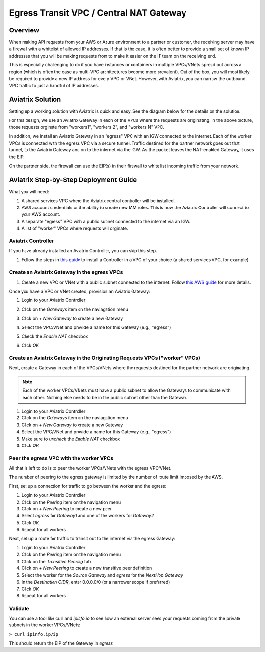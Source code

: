 .. meta::
    :description: Central NAT Gateway
    :keywords: Aviatrix, egress, NAT


======================================================================
Egress Transit VPC / Central NAT Gateway
======================================================================

Overview
--------

When making API requests from your AWS or Azure environment to a partner or customer, the receiving server may have a firewall with a whitelist of allowed IP addresses.  If that is the case, it is often better to provide a small set of known IP addresses that you will be making requests from to make it easier on the IT team on the receiving end.

This is especially challenging to do if you have instances or containers in multiple VPCs/VNets spread out across a region (which is often the case as multi-VPC architectures become more prevalent).  Out of the box, you will most likely be required to provide a new IP address for every VPC or VNet.  However, with Aviatrix, you can narrow the outbound VPC traffic to just a handful of IP addresses.

Aviatrix Solution
-----------------

Setting up a working solution with Aviatrix is quick and easy.  See the diagram below for the details on the solution.

|imageUseCaseDesign|

For this design, we use an Aviatrix Gateway in each of the VPCs where the requests are originating.  In the above picture, those requests orginate from "workers1", "workers 2", and "workers N" VPC.

In addition, we install an Aviatrix Gateway in an "egress" VPC with an IGW connected to the internet.  Each of the worker VPCs is connected with the egress VPC via a secure tunnel.  Traffic destined for the partner network goes out that tunnel, to the Aviatrix Gateway and on to the internet via the IGW.  As the packet leaves the NAT-enabled Gateway, it uses the EIP.

On the partner side, the firewall can use the EIP(s) in their firewall to white list incoming traffic from your network.

Aviatrix Step-by-Step Deployment Guide
--------------------------------------

What you will need:

#. A shared services VPC where the Aviatrix central controller will be installed.
#. AWS account credentials or the ability to create new IAM roles.  This is how the Aviatrix Controller will connect to your AWS account.
#. A separate "egress" VPC with a public subnet connected to the internet via an IGW.
#. A list of "worker" VPCs where requests will orginate.

Aviatrix Controller
###################

|imageSharedServicesVPC|

If you have already installed an Aviatrix Controller, you can skip this step.

#. Follow the steps in `this guide <../StartUpGuides/aviatrix-cloud-controller-startup-guide.html>`__ to install a Controller in a VPC of your choice (a shared services VPC, for example)

Create an Aviatrix Gateway in the egress VPCs
############################################################################

|imageEgressVPC|

#. Create a new VPC or VNet with a public subnet connected to the internet.  Follow `this AWS guide <https://docs.aws.amazon.com/AmazonVPC/latest/UserGuide/VPC_Scenario1.html>`__ for more details.

Once you have a VPC or VNet created, provision an Aviatrix Gateway:

#. Login to your Aviatrix Controller
#. Click on the `Gateways` item on the naviagation menu
#. Click on `+ New Gateway` to create a new Gateway
#. Select the VPC/VNet and provide a name for this Gateway (e.g., "egress")
#. Check the `Enable NAT` checkbox

   |imageGWEnableNAT|

#. Click `OK`

Create an Aviatrix Gateway in the Originating Requests VPCs ("worker" VPCs)
###########################################################################

Next, create a Gateway in each of the VPCs/VNets where the requests destined for the partner network are originating.

|imageWorkersVPCs|

.. note::

   Each of the worker VPCs/VNets must have a public subnet to allow the Gateways to communicate with each other.  Nothing else needs to be in the public subnet other than the Gateway.

#. Login to your Aviatrix Controller
#. Click on the `Gateways` item on the naviagation menu
#. Click on `+ New Gateway` to create a new Gateway
#. Select the VPC/VNet and provide a name for this Gateway (e.g., "egress")
#. Make sure to `uncheck` the `Enable NAT` checkbox
#. Click `OK`

Peer the egress VPC with the worker VPCs
########################################

All that is left to do is to peer the worker VPCs/VNets with the egress VPC/VNet.

|imagePeer|

.. note::

The number of peering to the egress gateway is limited by the number of route limit imposed by the AWS.

First, set up a connection for traffic to go between the worker and the egress:

#. Login to your Aviatrix Controller
#. Click on the `Peering` item on the navigation menu
#. Click on `+ New Peering` to create a new peer
#. Select `egress` for `Gateway1` and one of the workers for `Gateway2`
#. Click `OK`
#. Repeat for all workers

Next, set up a route for traffic to transit out to the internet via the egress Gateway:

#. Login to your Aviatrix Controller
#. Click on the `Peering` item on the navigation menu
#. Click on the `Transitive Peering` tab
#. Click on `+ New Peering` to create a new transitive peer definition
#. Select the worker for the `Source Gateway` and `egress` for the `NextHop Gateway`
#. In the `Destination CIDR`, enter 0.0.0.0/0 (or a narrower scope if preferred)
#. Click `OK`
#. Repeat for all workers

Validate
########

You can use a tool like curl and `ipinfo.io` to see how an external server sees your requests coming from the private subnets in the worker VPCs/VNets:

``> curl ipinfo.ip/ip``

This should return the EIP of the Gateway in `egress`

.. |imageUseCaseDesign| image:: egress_transit_gateway_media/architecture.png

.. |imageGWEnableNAT| image:: egress_transit_gateway_media/gw_enable_nat.png

.. |imageSharedServicesVPC| image:: egress_transit_gateway_media/shared_services.png

.. |imageEgressVPC| image:: egress_transit_gateway_media/egress.png

.. |imagePeer| image:: egress_transit_gateway_media/peer1.png

.. |imageWorkersVPCs| image:: egress_transit_gateway_media/workers.png



.. disqus::
